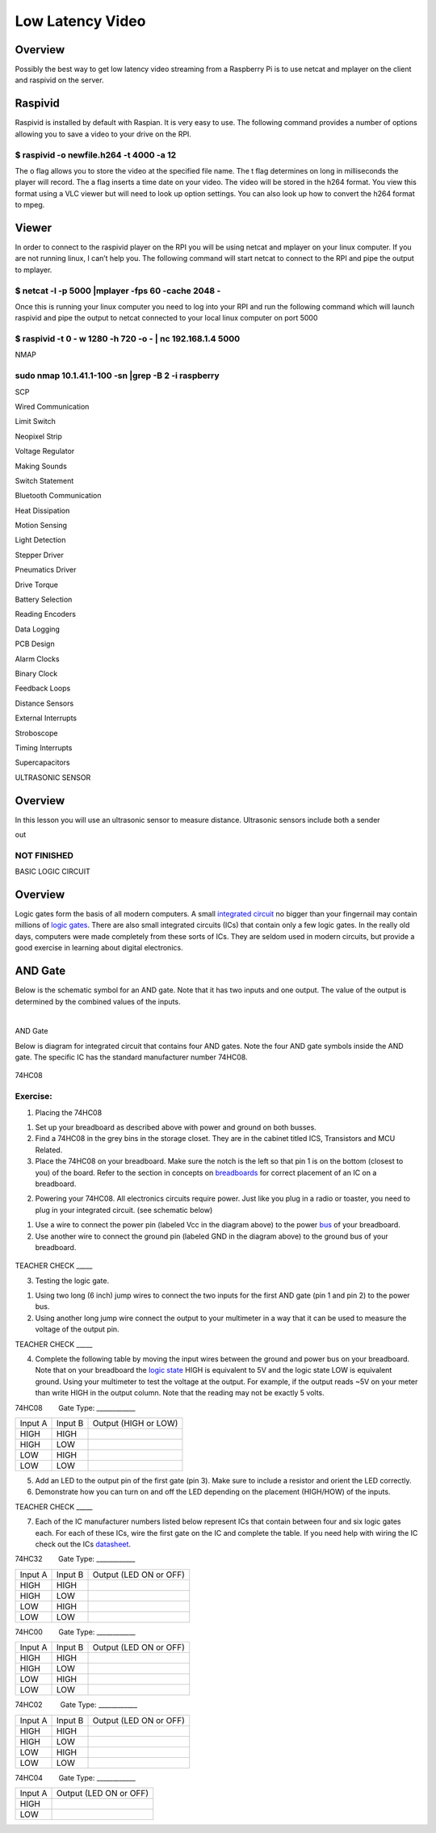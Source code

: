 Low Latency Video
=================

Overview
--------

Possibly the best way to get low latency video streaming from a
Raspberry Pi is to use netcat and mplayer on the client and raspivid on
the server.

Raspivid
--------

Raspivid is installed by default with Raspian. It is very easy to use.
The following command provides a number of options allowing you to save
a video to your drive on the RPI.

$ raspivid -o newfile.h264 -t 4000 -a 12
~~~~~~~~~~~~~~~~~~~~~~~~~~~~~~~~~~~~~~~~

The o flag allows you to store the video at the specified file name. The
t flag determines on long in milliseconds the player will record. The a
flag inserts a time date on your video. The video will be stored in the
h264 format. You view this format using a VLC viewer but will need to
look up option settings. You can also look up how to convert the h264
format to mpeg.

Viewer
------

In order to connect to the raspivid player on the RPI you will be using
netcat and mplayer on your linux computer. If you are not running linux,
I can’t help you. The following command will start netcat to connect to
the RPI and pipe the output to mplayer.

$ netcat -l -p 5000 \|mplayer -fps 60 -cache 2048 -
~~~~~~~~~~~~~~~~~~~~~~~~~~~~~~~~~~~~~~~~~~~~~~~~~~~

Once this is running your linux computer you need to log into your RPI
and run the following command which will launch raspivid and pipe the
output to netcat connected to your local linux computer on port 5000

$ raspivid -t 0 - w 1280 -h 720 -o - \| nc 192.168.1.4 5000
~~~~~~~~~~~~~~~~~~~~~~~~~~~~~~~~~~~~~~~~~~~~~~~~~~~~~~~~~~~

NMAP

sudo nmap 10.1.41.1-100 -sn \|grep -B 2 -i raspberry
~~~~~~~~~~~~~~~~~~~~~~~~~~~~~~~~~~~~~~~~~~~~~~~~~~~~

SCP

Wired Communication

Limit Switch

Neopixel Strip

Voltage Regulator

Making Sounds

Switch Statement

Bluetooth Communication

Heat Dissipation

Motion Sensing

Light Detection

Stepper Driver

Pneumatics Driver

Drive Torque

Battery Selection

Reading Encoders

Data Logging

PCB Design

Alarm Clocks

Binary Clock

Feedback Loops

Distance Sensors

External Interrupts

Stroboscope

Timing Interrupts

Supercapacitors

ULTRASONIC SENSOR

Overview
--------

In this lesson you will use an ultrasonic sensor to measure distance.
Ultrasonic sensors include both a sender

out

.. figure:: images/image115.png
   :alt: 

NOT FINISHED
~~~~~~~~~~~~

BASIC LOGIC CIRCUIT

Overview
--------

Logic gates form the basis of all modern computers. A small `integrated
circuit <https://www.google.com/url?q=https://docs.google.com/document/d/1BmZbXzxnD2j17QToSZ9jeZmnP7burwfksfQq2v4zu-Y/edit%23heading%3Dh.sbb7uw38pmd5&sa=D&ust=1587613174525000>`__ no
bigger than your fingernail may contain millions of `logic
gates <https://www.google.com/url?q=https://docs.google.com/document/d/1BmZbXzxnD2j17QToSZ9jeZmnP7burwfksfQq2v4zu-Y/edit%23heading%3Dh.tclufllpksfy&sa=D&ust=1587613174525000>`__.
There are also small integrated circuits (ICs) that contain only a few
logic gates. In the really old days, computers were made completely from
these sorts of ICs. They are seldom used in modern circuits, but provide
a good exercise in learning about digital electronics.

AND Gate
--------

Below is the schematic symbol for an AND gate. Note that it has two
inputs and one output. The value of the output is determined by the
combined values of the inputs.

 |image0|

AND Gate

Below is diagram for integrated circuit that contains four AND gates.
Note the four AND gate symbols inside the AND gate. The specific IC has
the standard manufacturer number 74HC08.

.. figure:: images/image21.png
   :alt: 

74HC08

Exercise:
~~~~~~~~~

1. Placing the 74HC08

.. raw:: html

   <!-- end list -->

1. Set up your breadboard as described above with power and ground on
   both busses.
2. Find a 74HC08 in the grey bins in the storage closet. They are in the
   cabinet titled ICS, Transistors and MCU Related.
3. Place the 74HC08 on your breadboard. Make sure the notch is the left
   so that pin 1 is on the bottom (closest to you) of the board. Refer
   to the section in concepts on
   `breadboards <https://www.google.com/url?q=https://docs.google.com/document/d/1BmZbXzxnD2j17QToSZ9jeZmnP7burwfksfQq2v4zu-Y/edit%23heading%3Dh.utuueb8q3cey&sa=D&ust=1587613174527000>`__ for
   correct placement of an IC on a breadboard.

.. raw:: html

   <!-- end list -->

2. Powering your 74HC08. All electronics circuits require power. Just
   like you plug in a radio or toaster, you need to plug in your
   integrated circuit. (see schematic below)

.. raw:: html

   <!-- end list -->

1. Use a wire to connect the power pin (labeled Vcc in the diagram
   above) to the power
   `bus <https://www.google.com/url?q=https://docs.google.com/document/d/1BmZbXzxnD2j17QToSZ9jeZmnP7burwfksfQq2v4zu-Y/edit%23heading%3Dh.5vaws3722hif&sa=D&ust=1587613174527000>`__ of
   your breadboard.
2. Use another wire to connect the ground pin (labeled GND in the
   diagram above) to the ground bus of your breadboard.

.. figure:: images/image56.png
   :alt: 

TEACHER CHECK \_\_\_\_\_

3. Testing the logic gate.

.. raw:: html

   <!-- end list -->

1. Using two long (6 inch) jump wires to connect the two inputs for the
   first AND gate (pin 1 and pin 2) to the power bus.
2. Using another long jump wire connect the output to your multimeter in
   a way that it can be used to measure the voltage of the output pin.

TEACHER CHECK \_\_\_\_\_

4. Complete the following table by moving the input wires between the
   ground and power bus on your breadboard. Note that on your breadboard
   the `logic
   state <https://www.google.com/url?q=https://docs.google.com/document/d/1BmZbXzxnD2j17QToSZ9jeZmnP7burwfksfQq2v4zu-Y/edit%23heading%3Dh.wcd7fn4vlukr&sa=D&ust=1587613174528000>`__ HIGH
   is equivalent to 5V and the logic state LOW is equivalent ground.
   Using your multimeter to test the voltage at the output. For example,
   if the output reads ~5V on your meter than write HIGH in the output
   column. Note that the reading may not be exactly 5 volts.

74HC08        Gate Type: \_\_\_\_\_\_\_\_\_\_\_\_

+-----------+-----------+------------------------+
| Input A   | Input B   | Output (HIGH or LOW)   |
+-----------+-----------+------------------------+
| HIGH      | HIGH      |                        |
+-----------+-----------+------------------------+
| HIGH      | LOW       |                        |
+-----------+-----------+------------------------+
| LOW       | HIGH      |                        |
+-----------+-----------+------------------------+
| LOW       | LOW       |                        |
+-----------+-----------+------------------------+

5. Add an LED to the output pin of the first gate (pin 3). Make sure to
   include a resistor and orient the LED correctly.
6. Demonstrate how you can turn on and off the LED depending on the
   placement (HIGH/HOW) of the inputs.  

TEACHER CHECK \_\_\_\_\_

7. Each of the IC manufacturer numbers listed below represent ICs that
   contain between four and six logic gates each. For each of these ICs,
   wire the first gate on the IC and complete the table. If you need
   help with wiring the IC check out the ICs
   `datasheet <https://www.google.com/url?q=https://docs.google.com/document/d/1BmZbXzxnD2j17QToSZ9jeZmnP7burwfksfQq2v4zu-Y/edit%23heading%3Dh.4dzu3nqdxhp2&sa=D&ust=1587613174534000>`__.

74HC32        Gate Type: \_\_\_\_\_\_\_\_\_\_\_\_

+-----------+-----------+--------------------------+
| Input A   | Input B   | Output (LED ON or OFF)   |
+-----------+-----------+--------------------------+
| HIGH      | HIGH      |                          |
+-----------+-----------+--------------------------+
| HIGH      | LOW       |                          |
+-----------+-----------+--------------------------+
| LOW       | HIGH      |                          |
+-----------+-----------+--------------------------+
| LOW       | LOW       |                          |
+-----------+-----------+--------------------------+

74HC00        Gate Type: \_\_\_\_\_\_\_\_\_\_\_\_

+-----------+-----------+--------------------------+
| Input A   | Input B   | Output (LED ON or OFF)   |
+-----------+-----------+--------------------------+
| HIGH      | HIGH      |                          |
+-----------+-----------+--------------------------+
| HIGH      | LOW       |                          |
+-----------+-----------+--------------------------+
| LOW       | HIGH      |                          |
+-----------+-----------+--------------------------+
| LOW       | LOW       |                          |
+-----------+-----------+--------------------------+

74HC02         Gate Type: \_\_\_\_\_\_\_\_\_\_\_\_

+-----------+-----------+--------------------------+
| Input A   | Input B   | Output (LED ON or OFF)   |
+-----------+-----------+--------------------------+
| HIGH      | HIGH      |                          |
+-----------+-----------+--------------------------+
| HIGH      | LOW       |                          |
+-----------+-----------+--------------------------+
| LOW       | HIGH      |                          |
+-----------+-----------+--------------------------+
| LOW       | LOW       |                          |
+-----------+-----------+--------------------------+

74HC04        Gate Type: \_\_\_\_\_\_\_\_\_\_\_\_

+-----------+--------------------------+
| Input A   | Output (LED ON or OFF)   |
+-----------+--------------------------+
| HIGH      |                          |
+-----------+--------------------------+
| LOW       |                          |
+-----------+--------------------------+

.. |image0| image:: images/image36.png
